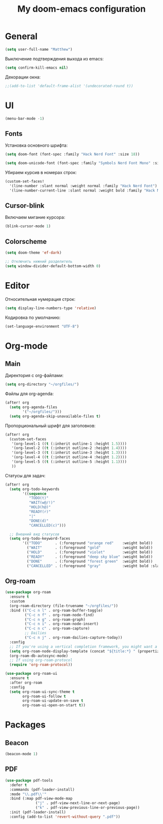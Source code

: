 #+title: My doom-emacs configuration

* General

#+begin_src emacs-lisp
(setq user-full-name "Matthew")
#+end_src

Выключение подтверждения выхода из emacs:
#+begin_src emacs-lisp
(setq confirm-kill-emacs nil)
#+end_src

Декорации окна:
#+begin_src emacs-lisp
;;(add-to-list 'default-frame-alist '(undecorated-round t))
#+end_src

* UI

#+begin_src emacs-lisp
(menu-bar-mode -1)
#+end_src

** Fonts

Установка основного шрифта:
#+begin_src emacs-lisp
(setq doom-font (font-spec :family "Hack Nerd Font" :size 18))

(setq doom-unicode-font (font-spec :family "Symbols Nerd Font Mono" :size 18))
#+end_src

Убираем курсив в номерах строк:
#+begin_src emacs-lisp
(custom-set-faces!
  '(line-number :slant normal :weight normal :family "Hack Nerd Font")
  '(line-number-current-line :slant normal :weight bold :family "Hack Nerd Font"))
#+end_src

** Cursor-blink

Включаем мигание курсора:
#+begin_src emacs-lisp
(blink-cursor-mode 1)
#+end_src

** Colorscheme

#+begin_src emacs-lisp
(setq doom-theme 'ef-dark)

;; Отключить нижний разделитель
(setq window-divider-default-bottom-width 0)
#+end_src

* Editor

Относительная нумерация строк:
#+begin_src emacs-lisp
(setq display-line-numbers-type 'relative)
#+end_src

Кодировка по умолчанию:
#+begin_src emacs-lisp
(set-language-environment "UTF-8")
#+end_src

* Org-mode
** Main

Директория с org-файлами:
#+begin_src emacs-lisp
(setq org-directory "~/orgfiles/")
#+end_src

Файлы для org-agenda:
#+begin_src emacs-lisp
(after! org
  (setq org-agenda-files
        '("~/orgfiles/")))
  (setq org-agenda-skip-unavailable-files t)
#+end_src

Пропорциональный шрифт для заголовков:
#+begin_src emacs-lisp
(after! org
  (custom-set-faces
   '(org-level-1 ((t (:inherit outline-1 :height 1.5))))
   '(org-level-2 ((t (:inherit outline-2 :height 1.4))))
   '(org-level-3 ((t (:inherit outline-3 :height 1.3))))
   '(org-level-4 ((t (:inherit outline-4 :height 1.2))))
   '(org-level-5 ((t (:inherit outline-5 :height 1.1))))
   ))
#+end_src

Статусы для задач:
#+begin_src emacs-lisp
(after! org
  (setq org-todo-keywords
        '((sequence
           "TODO(t)"
           "WAIT(w@/!)"
           "HOLD(h@)"
           "READY(r)"
           "|"
           "DONE(d)"
           "CANCELLED(c)")))

  ;; Внешний вид статусов
  (setq org-todo-keyword-faces
        '(("TODO"      . (:foreground "orange red"    :weight bold))
          ("WAIT"      . (:foreground "gold"          :weight bold))
          ("HOLD"      . (:foreground "violet"        :weight bold))
          ("READY"     . (:foreground "deep sky blue" :weight bold))
          ("DONE"      . (:foreground "forest green"  :weight bold))
          ("CANCELLED" . (:foreground "gray"          :weight bold :slant italic)))))
#+end_src

** Org-roam

#+begin_src emacs-lisp
(use-package org-roam
  :ensure t
  :custom
  (org-roam-directory (file-truename "~/orgfiles/"))
  :bind (("C-c n l" . org-roam-buffer-toggle)
         ("C-c n f" . org-roam-node-find)
         ("C-c n g" . org-roam-graph)
         ("C-c n i" . org-roam-node-insert)
         ("C-c n c" . org-roam-capture)
         ;; Dailies
         ("C-c n j" . org-roam-dailies-capture-today))
  :config
  ;; If you're using a vertical completion framework, you might want a more informative completion interface
  (setq org-roam-node-display-template (concat "${title:*} " (propertize "${tags:10}" 'face 'org-tag)))
  (org-roam-db-autosync-mode)
  ;; If using org-roam-protocol
  (require 'org-roam-protocol))
#+end_src

#+begin_src emacs-lisp
(use-package org-roam-ui
  :ensure t
  :after org-roam
  :config
  (setq org-roam-ui-sync-theme t
        org-roam-ui-follow t
        org-roam-ui-update-on-save t
        org-roam-ui-open-on-start t))
#+end_src

* Packages
** Beacon

#+begin_src emacs-lisp
(beacon-mode 1)
#+end_src

** PDF

#+begin_src emacs-lisp
(use-package pdf-tools
  :defer t
  :commands (pdf-loader-install)
  :mode "\\.pdf\\'"
  :bind (:map pdf-view-mode-map
              ("j" . pdf-view-next-line-or-next-page)
              ("k" . pdf-view-previous-line-or-previous-page))
  :init (pdf-loader-install)
  :config (add-to-list 'revert-without-query ".pdf"))

#+end_src

